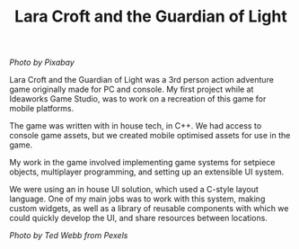 #+TITLE: Lara Croft and the Guardian of Light
#+SLUG: 01

[[url_for_img:static,file=images/cv/pexels-photo-257092.jpeg][Photo by Pixabay]]

Lara Croft and the Guardian of Light was a 3rd person action adventure
game originally made for PC and console. My first project while at
Ideaworks Game Studio, was to work on a recreation of this game for
mobile platforms.

The game was written with in house tech, in C++. We had access to
console game assets, but we created mobile optimised assets for use in
the game.

My work in the game involved implementing game systems for setpiece
objects, multiplayer programming, and setting up an extensible UI system.

We were using an in house UI solution, which used a C-style layout
language. One of my main jobs was to work with this system, making
custom widgets, as well as a library of reusable components with which
we could quickly develop the UI, and share resources between
locations.

[[url_for_img:static,file=images/cv/pexels-photo-10761867.jpeg][Photo by Ted Webb from Pexels]]
